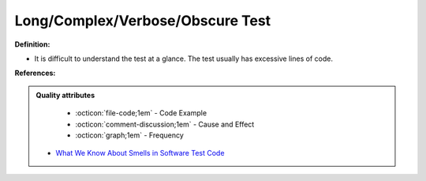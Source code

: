 Long/Complex/Verbose/Obscure Test
^^^^^
**Definition:**

* It is difficult to understand the test at a glance. The test usually has excessive lines of code.


**References:**

.. admonition:: Quality attributes

    * :octicon:`file-code;1em` -  Code Example
    * :octicon:`comment-discussion;1em` -  Cause and Effect
    * :octicon:`graph;1em` -  Frequency

 * `What We Know About Smells in Software Test Code <https://ieeexplore.ieee.org/document/8501942>`_

